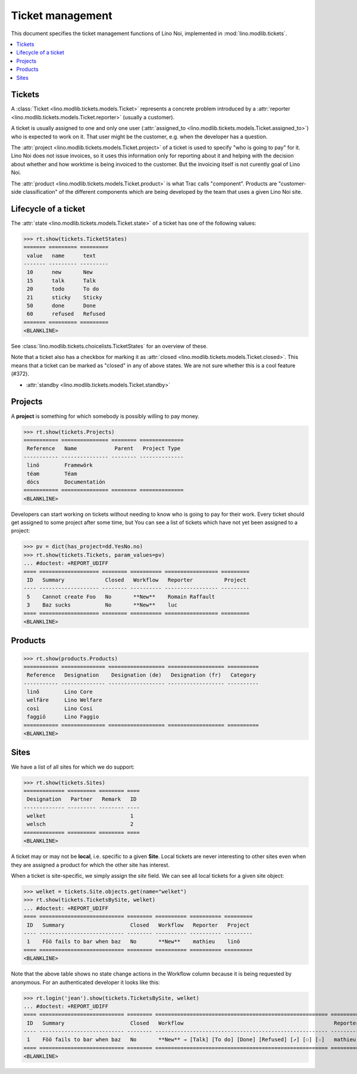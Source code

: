 .. _noi.specs.tickets:

=================
Ticket management
=================


.. How to test only this document:

    $ python setup.py test -s tests.SpecsTests.test_tickets
    
    doctest init:

    >>> import os
    >>> os.environ['DJANGO_SETTINGS_MODULE'] = 'lino_noi.settings.demo'
    >>> from __future__ import print_function 
    >>> from __future__ import unicode_literals
    >>> from lino.api.doctest import *


This document specifies the ticket management functions of Lino Noi,
implemented in :mod:`lino.modlib.tickets`.


.. contents::
  :local:


Tickets
=======

A :class:`Ticket <lino.modlib.tickets.models.Ticket>` represents a
concrete problem introduced by a 
:attr:`reporter <lino.modlib.tickets.models.Ticket.reporter>` 
(usually a customer).

A ticket is usually assigned to one and only one user
(:attr:`assigned_to <lino.modlib.tickets.models.Ticket.assigned_to>`)
who is expected to work on it. That user might be the customer,
e.g. when the developer has a question.

The :attr:`project <lino.modlib.tickets.models.Ticket.project>` of a
ticket is used to specify "who is going to pay" for it. Lino Noi does
not issue invoices, so it uses this information only for reporting
about it and helping with the decision about whether and how worktime
is being invoiced to the customer.  But the invoicing itself is not
curently goal of Lino Noi.

The :attr:`product <lino.modlib.tickets.models.Ticket.product>` is
what Trac calls "component". Products are "customer-side
classification" of the different components which are being developed
by the team that uses a given Lino Noi site.

Lifecycle of a ticket
=====================

The :attr:`state <lino.modlib.tickets.models.Ticket.state>` of a
ticket has one of the following values:

>>> rt.show(tickets.TicketStates)
======= ========= =========
 value   name      text
------- --------- ---------
 10      new       New
 15      talk      Talk
 20      todo      To do
 21      sticky    Sticky
 50      done      Done
 60      refused   Refused
======= ========= =========
<BLANKLINE>

See :class:`lino.modlib.tickets.choicelists.TicketStates` for an
overview of these.

Note that a ticket also has a checkbox for marking it as :attr:`closed
<lino.modlib.tickets.models.Ticket.closed>`.  This means that a ticket
can be marked as "closed" in any of above states.  We are not sure
whether this is a cool feature (#372).

- :attr:`standby <lino.modlib.tickets.models.Ticket.standby>` 


Projects
========

A **project** is something for which somebody is possibly willing to
pay money.

>>> rt.show(tickets.Projects)
=========== =============== ======== ==============
 Reference   Name            Parent   Project Type
----------- --------------- -------- --------------
 linö        Framewörk
 téam        Téam
 dócs        Documentatión
=========== =============== ======== ==============
<BLANKLINE>

Developers can start working on tickets without needing to know who is
going to pay for their work.  Every ticket should get assigned to some
project after some time, but You can see a list of tickets which have
not yet been assigned to a project:

>>> pv = dict(has_project=dd.YesNo.no)
>>> rt.show(tickets.Tickets, param_values=pv)
... #doctest: +REPORT_UDIFF
==== =================== ======== ========== ================= =========
 ID   Summary             Closed   Workflow   Reporter          Project
---- ------------------- -------- ---------- ----------------- ---------
 5    Cannot create Foo   No       **New**    Romain Raffault
 3    Baz sucks           No       **New**    luc
==== =================== ======== ========== ================= =========
<BLANKLINE>



Products
========

>>> rt.show(products.Products)
=========== ============== ================== ================== ==========
 Reference   Designation    Designation (de)   Designation (fr)   Category
----------- -------------- ------------------ ------------------ ----------
 linõ        Lino Core
 welfäre     Lino Welfare
 così        Lino Cosi
 faggiö      Lino Faggio
=========== ============== ================== ================== ==========
<BLANKLINE>
  

Sites
=====

We have a list of all sites for which we do support:

>>> rt.show(tickets.Sites)
============= ========= ======== ====
 Designation   Partner   Remark   ID
------------- --------- -------- ----
 welket                           1
 welsch                           2
============= ========= ======== ====
<BLANKLINE>


A ticket may or may not be **local**, i.e. specific to a given
**Site**. Local tickets are never interesting to other sites even when
they are assigned a product for which the other site has interest.

When a ticket is site-specific, we simply assign the `site` field. We
can see all local tickets for a given site object:

>>> welket = tickets.Site.objects.get(name="welket")
>>> rt.show(tickets.TicketsBySite, welket)
... #doctest: +REPORT_UDIFF
==== =========================== ======== ========== ========== =========
 ID   Summary                     Closed   Workflow   Reporter   Project
---- --------------------------- -------- ---------- ---------- ---------
 1    Föö fails to bar when baz   No       **New**    mathieu    linö
==== =========================== ======== ========== ========== =========
<BLANKLINE>

Note that the above table shows no state change actions in the
Workflow column because it is being requested by anonymous. For an
authenticated developer it looks like this:

>>> rt.login('jean').show(tickets.TicketsBySite, welket)
... #doctest: +REPORT_UDIFF
==== =========================== ======== ======================================================= ========== =========
 ID   Summary                     Closed   Workflow                                                Reporter   Project
---- --------------------------- -------- ------------------------------------------------------- ---------- ---------
 1    Föö fails to bar when baz   No       **New** → [Talk] [To do] [Done] [Refused] [↗] [⚇] [☆]   mathieu    linö
==== =========================== ======== ======================================================= ========== =========
<BLANKLINE>





